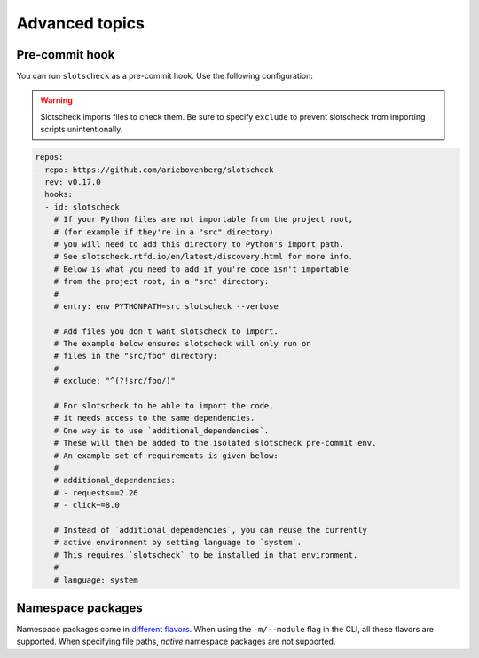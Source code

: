 Advanced topics
===============

Pre-commit hook
---------------

You can run ``slotscheck`` as a pre-commit hook.
Use the following configuration:

.. warning::

   Slotscheck imports files to check them.
   Be sure to specify ``exclude``
   to prevent slotscheck from importing scripts unintentionally.


.. code-block:: yaml

   repos:
   - repo: https://github.com/ariebovenberg/slotscheck
     rev: v0.17.0
     hooks:
     - id: slotscheck
       # If your Python files are not importable from the project root,
       # (for example if they're in a "src" directory)
       # you will need to add this directory to Python's import path.
       # See slotscheck.rtfd.io/en/latest/discovery.html for more info.
       # Below is what you need to add if you're code isn't importable
       # from the project root, in a "src" directory:
       #
       # entry: env PYTHONPATH=src slotscheck --verbose

       # Add files you don't want slotscheck to import.
       # The example below ensures slotscheck will only run on
       # files in the "src/foo" directory:
       #
       # exclude: "^(?!src/foo/)"

       # For slotscheck to be able to import the code,
       # it needs access to the same dependencies.
       # One way is to use `additional_dependencies`.
       # These will then be added to the isolated slotscheck pre-commit env.
       # An example set of requirements is given below:
       #
       # additional_dependencies:
       # - requests==2.26
       # - click~=8.0

       # Instead of `additional_dependencies`, you can reuse the currently
       # active environment by setting language to `system`.
       # This requires `slotscheck` to be installed in that environment.
       #
       # language: system


Namespace packages
------------------

Namespace packages come in `different flavors <https://packaging.python.org/en/latest/guides/packaging-namespace-packages/>`_.
When using the ``-m/--module`` flag in the CLI, all these flavors are supported.
When specifying file paths, *native* namespace packages are not supported.
